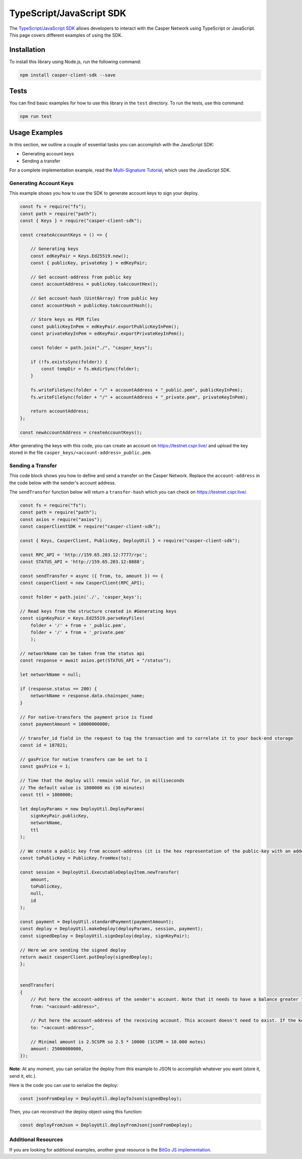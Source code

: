 TypeScript/JavaScript SDK
=========================

The `TypeScript/JavaScript SDK <https://casper-ecosystem.github.io/casper-client-sdk/>`_ allows developers to interact with the Casper Network using TypeScript or JavaScript. This page covers different examples of using the SDK.

Installation
^^^^^^^^^^^^
To install this library using Node.js, run the following command:

.. code-block:: bash

    npm install casper-client-sdk --save

Tests
^^^^^
You can find basic examples for how to use this library in the ``test`` directory. To run the tests, use this command:

.. code-block:: bash

    npm run test

Usage Examples
^^^^^^^^^^^^^^
In this section, we outline a couple of essential tasks you can accomplish with the JavaScript SDK:

* Generating account keys
* Sending a transfer

For a complete implementation example, read the `Multi-Signature Tutorial <https://docs.casperlabs.io/en/latest/dapp-dev-guide/tutorials/multi-sig/index.html>`_, which uses the JavaScript SDK.

Generating Account Keys
~~~~~~~~~~~~~~~~~~~~~~~

This example shows you how to use the SDK to generate account keys to sign your deploy. 

.. code-block:: javascript

    const fs = require("fs");
    const path = require("path");
    const { Keys } = require("casper-client-sdk");

    const createAccountKeys = () => {

        // Generating keys
        const edKeyPair = Keys.Ed25519.new();
        const { publicKey, privateKey } = edKeyPair;
    
        // Get account-address from public key
        const accountAddress = publicKey.toAccountHex();
    
        // Get account-hash (Uint8Array) from public key
        const accountHash = publicKey.toAccountHash();

        // Store keys as PEM files
        const publicKeyInPem = edKeyPair.exportPublicKeyInPem();
        const privateKeyInPem = edKeyPair.exportPrivateKeyInPem();

        const folder = path.join("./", "casper_keys");

        if (!fs.existsSync(folder)) {
            const tempDir = fs.mkdirSync(folder);
        }

        fs.writeFileSync(folder + "/" + accountAddress + "_public.pem", publicKeyInPem);
        fs.writeFileSync(folder + "/" + accountAddress + "_private.pem", privateKeyInPem);

        return accountAddress;
    };

    const newAccountAddress = createAccountKeys();

After generating the keys with this code, you can create an account on https://testnet.cspr.live/ and upload the key stored in the file ``casper_keys/<account-address>_public.pem``.


Sending a Transfer
~~~~~~~~~~~~~~~~~~

This code block shows you how to define and send a transfer on the Casper Network. Replace the ``account-address`` in the code below with the sender's account address.

The ``sendTransfer`` function below will return a ``transfer-hash`` which you can check on https://testnet.cspr.live/.

.. code-block:: javascript

    const fs = require("fs");
    const path = require("path");
    const axios = require("axios");
    const casperClientSDK = require("casper-client-sdk");

    const { Keys, CasperClient, PublicKey, DeployUtil } = require("casper-client-sdk");

    const RPC_API = 'http://159.65.203.12:7777/rpc';
    const STATUS_API = 'http://159.65.203.12:8888';

    const sendTransfer = async ({ from, to, amount }) => {
    const casperClient = new CasperClient(RPC_API);

    const folder = path.join('./', 'casper_keys');

    // Read keys from the structure created in #Generating keys
    const signKeyPair = Keys.Ed25519.parseKeyFiles(
        folder + '/' + from + '_public.pem',
        folder + '/' + from + '_private.pem'
        );

    // networkName can be taken from the status api
    const response = await axios.get(STATUS_API + "/status");

    let networkName = null;

    if (response.status == 200) {
        networkName = response.data.chainspec_name;
    }

    // For native-transfers the payment price is fixed
    const paymentAmount = 10000000000;
    
    // transfer_id field in the request to tag the transaction and to correlate it to your back-end storage
    const id = 187821;
    
    // gasPrice for native transfers can be set to 1
    const gasPrice = 1;

    // Time that the deploy will remain valid for, in milliseconds
    // The default value is 1800000 ms (30 minutes)
    const ttl = 1800000;

    let deployParams = new DeployUtil.DeployParams(
        signKeyPair.publicKey,
        networkName,
        ttl
    );

    // We create a public key from account-address (it is the hex representation of the public-key with an added prefix)
    const toPublicKey = PublicKey.fromHex(to);

    const session = DeployUtil.ExecutableDeployItem.newTransfer(
        amount,
        toPublicKey,
        null,
        id
    );

    const payment = DeployUtil.standardPayment(paymentAmount);
    const deploy = DeployUtil.makeDeploy(deployParams, session, payment);
    const signedDeploy = DeployUtil.signDeploy(deploy, signKeyPair);

    // Here we are sending the signed deploy 
    return await casperClient.putDeploy(signedDeploy);
    };


    sendTransfer(
    {
        // Put here the account-address of the sender's account. Note that it needs to have a balance greater than 2.5CSPR
        from: "<account-address>",
        
        // Put here the account-address of the receiving account. This account doesn't need to exist. If the key is correct, the network will create it when the deploy is sent
        to: "<account-address>",

        // Minimal amount is 2.5CSPR so 2.5 * 10000 (1CSPR = 10.000 motes)
        amount: 25000000000,
    });

**Note**: At any moment, you can serialize the deploy from this example to JSON to accomplish whatever you want (store it, send it, etc.). 

Here is the code you can use to serialize the deploy:

.. code-block:: javascript

    const jsonFromDeploy = DeployUtil.deployToJson(signedDeploy);
    

Then, you can reconstruct the deploy object using this function: 

.. code-block:: javascript

    const deployFromJson = DeployUtil.deployFromJson(jsonFromDeploy);

Additional Resources
~~~~~~~~~~~~~~~~~~~~
If you are looking for additional examples, another great resource is the `BitGo JS implementation <https://github.com/BitGo/BitGoJS/tree/master/modules/account-lib/src/coin/cspr>`_.
